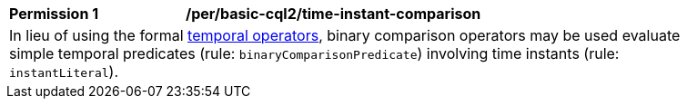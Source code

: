 [[per_basic-cql2_time-instant-comparison]]
[width="90%",cols="2,6a"]
|===
^|*Permission {counter:per-id}* |*/per/basic-cql2/time-instant-comparison* +
2+|In lieu of using the formal <<temporal-operators,temporal operators>>, binary comparison operators may be used evaluate simple temporal predicates (rule: `binaryComparisonPredicate`) involving time instants (rule: `instantLiteral`).
|===
